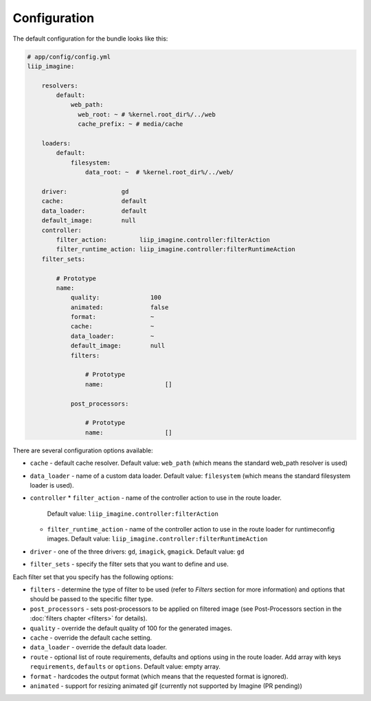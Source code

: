 Configuration
=============

The default configuration for the bundle looks like this:

.. code-block:: yaml

    # app/config/config.yml
    liip_imagine:

        resolvers:
            default:
                web_path:
                  web_root: ~ # %kernel.root_dir%/../web
                  cache_prefix: ~ # media/cache

        loaders:
            default:
                filesystem:
                    data_root: ~  # %kernel.root_dir%/../web/

        driver:               gd
        cache:                default
        data_loader:          default
        default_image:        null
        controller:
            filter_action:         liip_imagine.controller:filterAction
            filter_runtime_action: liip_imagine.controller:filterRuntimeAction
        filter_sets:

            # Prototype
            name:
                quality:              100
                animated:             false
                format:               ~
                cache:                ~
                data_loader:          ~
                default_image:        null
                filters:

                    # Prototype
                    name:                 []

                post_processors:

                    # Prototype
                    name:                 []

There are several configuration options available:

* ``cache`` - default cache resolver. Default value: ``web_path`` (which means
  the standard web_path resolver is used)
* ``data_loader`` - name of a custom data loader. Default value: ``filesystem``
  (which means the standard filesystem loader is used).
* ``controller``
  * ``filter_action`` - name of the controller action to use in the route loader.
    Default value: ``liip_imagine.controller:filterAction``
  * ``filter_runtime_action`` - name of the controller action to use in the route
    loader for runtimeconfig images. Default value: ``liip_imagine.controller:filterRuntimeAction``
* ``driver`` - one of the three drivers: ``gd``, ``imagick``, ``gmagick``.
  Default value: ``gd``
* ``filter_sets`` - specify the filter sets that you want to define and use.

Each filter set that you specify has the following options:

* ``filters`` - determine the type of filter to be used (refer to *Filters* section
  for more information) and options that should be passed to the specific filter type.
* ``post_processors`` - sets post-processors to be applied on filtered image
  (see Post-Processors section in the :doc:`filters chapter <filters>` for details).
* ``quality`` - override the default quality of 100 for the generated images.
* ``cache`` - override the default cache setting.
* ``data_loader`` - override the default data loader.
* ``route`` - optional list of route requirements, defaults and options using in
  the route loader. Add array with keys ``requirements``, ``defaults`` or ``options``.
  Default value: empty array.
* ``format`` - hardcodes the output format (which means that the requested format
  is ignored).
* ``animated`` - support for resizing animated gif (currently not supported by
  Imagine (PR pending))
